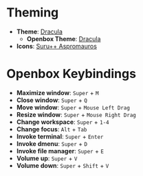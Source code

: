 * Theming
  - *Theme*: [[https://draculatheme.com/][Dracula]]
    - *Openbox Theme*: [[https://www.box-look.org/p/1383003][Dracula]]
  - *Icons*: [[https://github.com/gusbemacbe/suru-plus-aspromauros][Suru++ Aspromauros]]

* Openbox Keybindings
  - *Maximize window*: =Super= + =M=
  - *Close window*: =Super= + =Q=
  - *Move window*: =Super= + =Mouse Left Drag=
  - *Resize window*: =Super= + =Mouse Right Drag=
  - *Change workspace*: =Super= + =1-4=
  - *Change focus*: =Alt= + =Tab=
  - *Invoke terminal*: =Super= + =Enter=
  - *Invoke dmenu*: =Super= + =D=
  - *Invoke file manager*: =Super= + =E=
  - *Volume up*: =Super= + =V=
  - *Volume down*: =Super= + =Shift= + =V=

